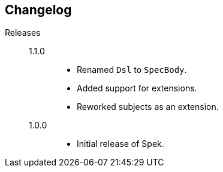 == Changelog

Releases::
    1.1.0:::
        * Renamed `Dsl` to `SpecBody`.
        * Added support for extensions.
        * Reworked subjects as an extension.

    1.0.0:::
        * Initial release of Spek.

